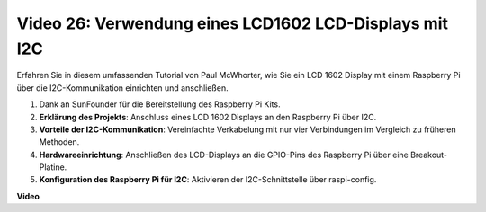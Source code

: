Video 26: Verwendung eines LCD1602 LCD-Displays mit I2C
=======================================================================================

Erfahren Sie in diesem umfassenden Tutorial von Paul McWhorter, wie Sie ein LCD 1602 Display mit einem Raspberry Pi über die I2C-Kommunikation einrichten und anschließen.

#. Dank an SunFounder für die Bereitstellung des Raspberry Pi Kits.
#. **Erklärung des Projekts**: Anschluss eines LCD 1602 Displays an den Raspberry Pi über I2C.
#. **Vorteile der I2C-Kommunikation**: Vereinfachte Verkabelung mit nur vier Verbindungen im Vergleich zu früheren Methoden.
#. **Hardwareeinrichtung**: Anschließen des LCD-Displays an die GPIO-Pins des Raspberry Pi über eine Breakout-Platine.
#. **Konfiguration des Raspberry Pi für I2C**: Aktivieren der I2C-Schnittstelle über raspi-config.

**Video**

.. raw:: html

    <iframe width="700" height="500" src="https://www.youtube.com/embed/AC8zuiIJOtY?si=aCnodz2FHxpWSvVD" title="YouTube Video Player" frameborder="0" allow="accelerometer; autoplay; clipboard-write; encrypted-media; gyroscope; picture-in-picture; web-share" allowfullscreen></iframe>
